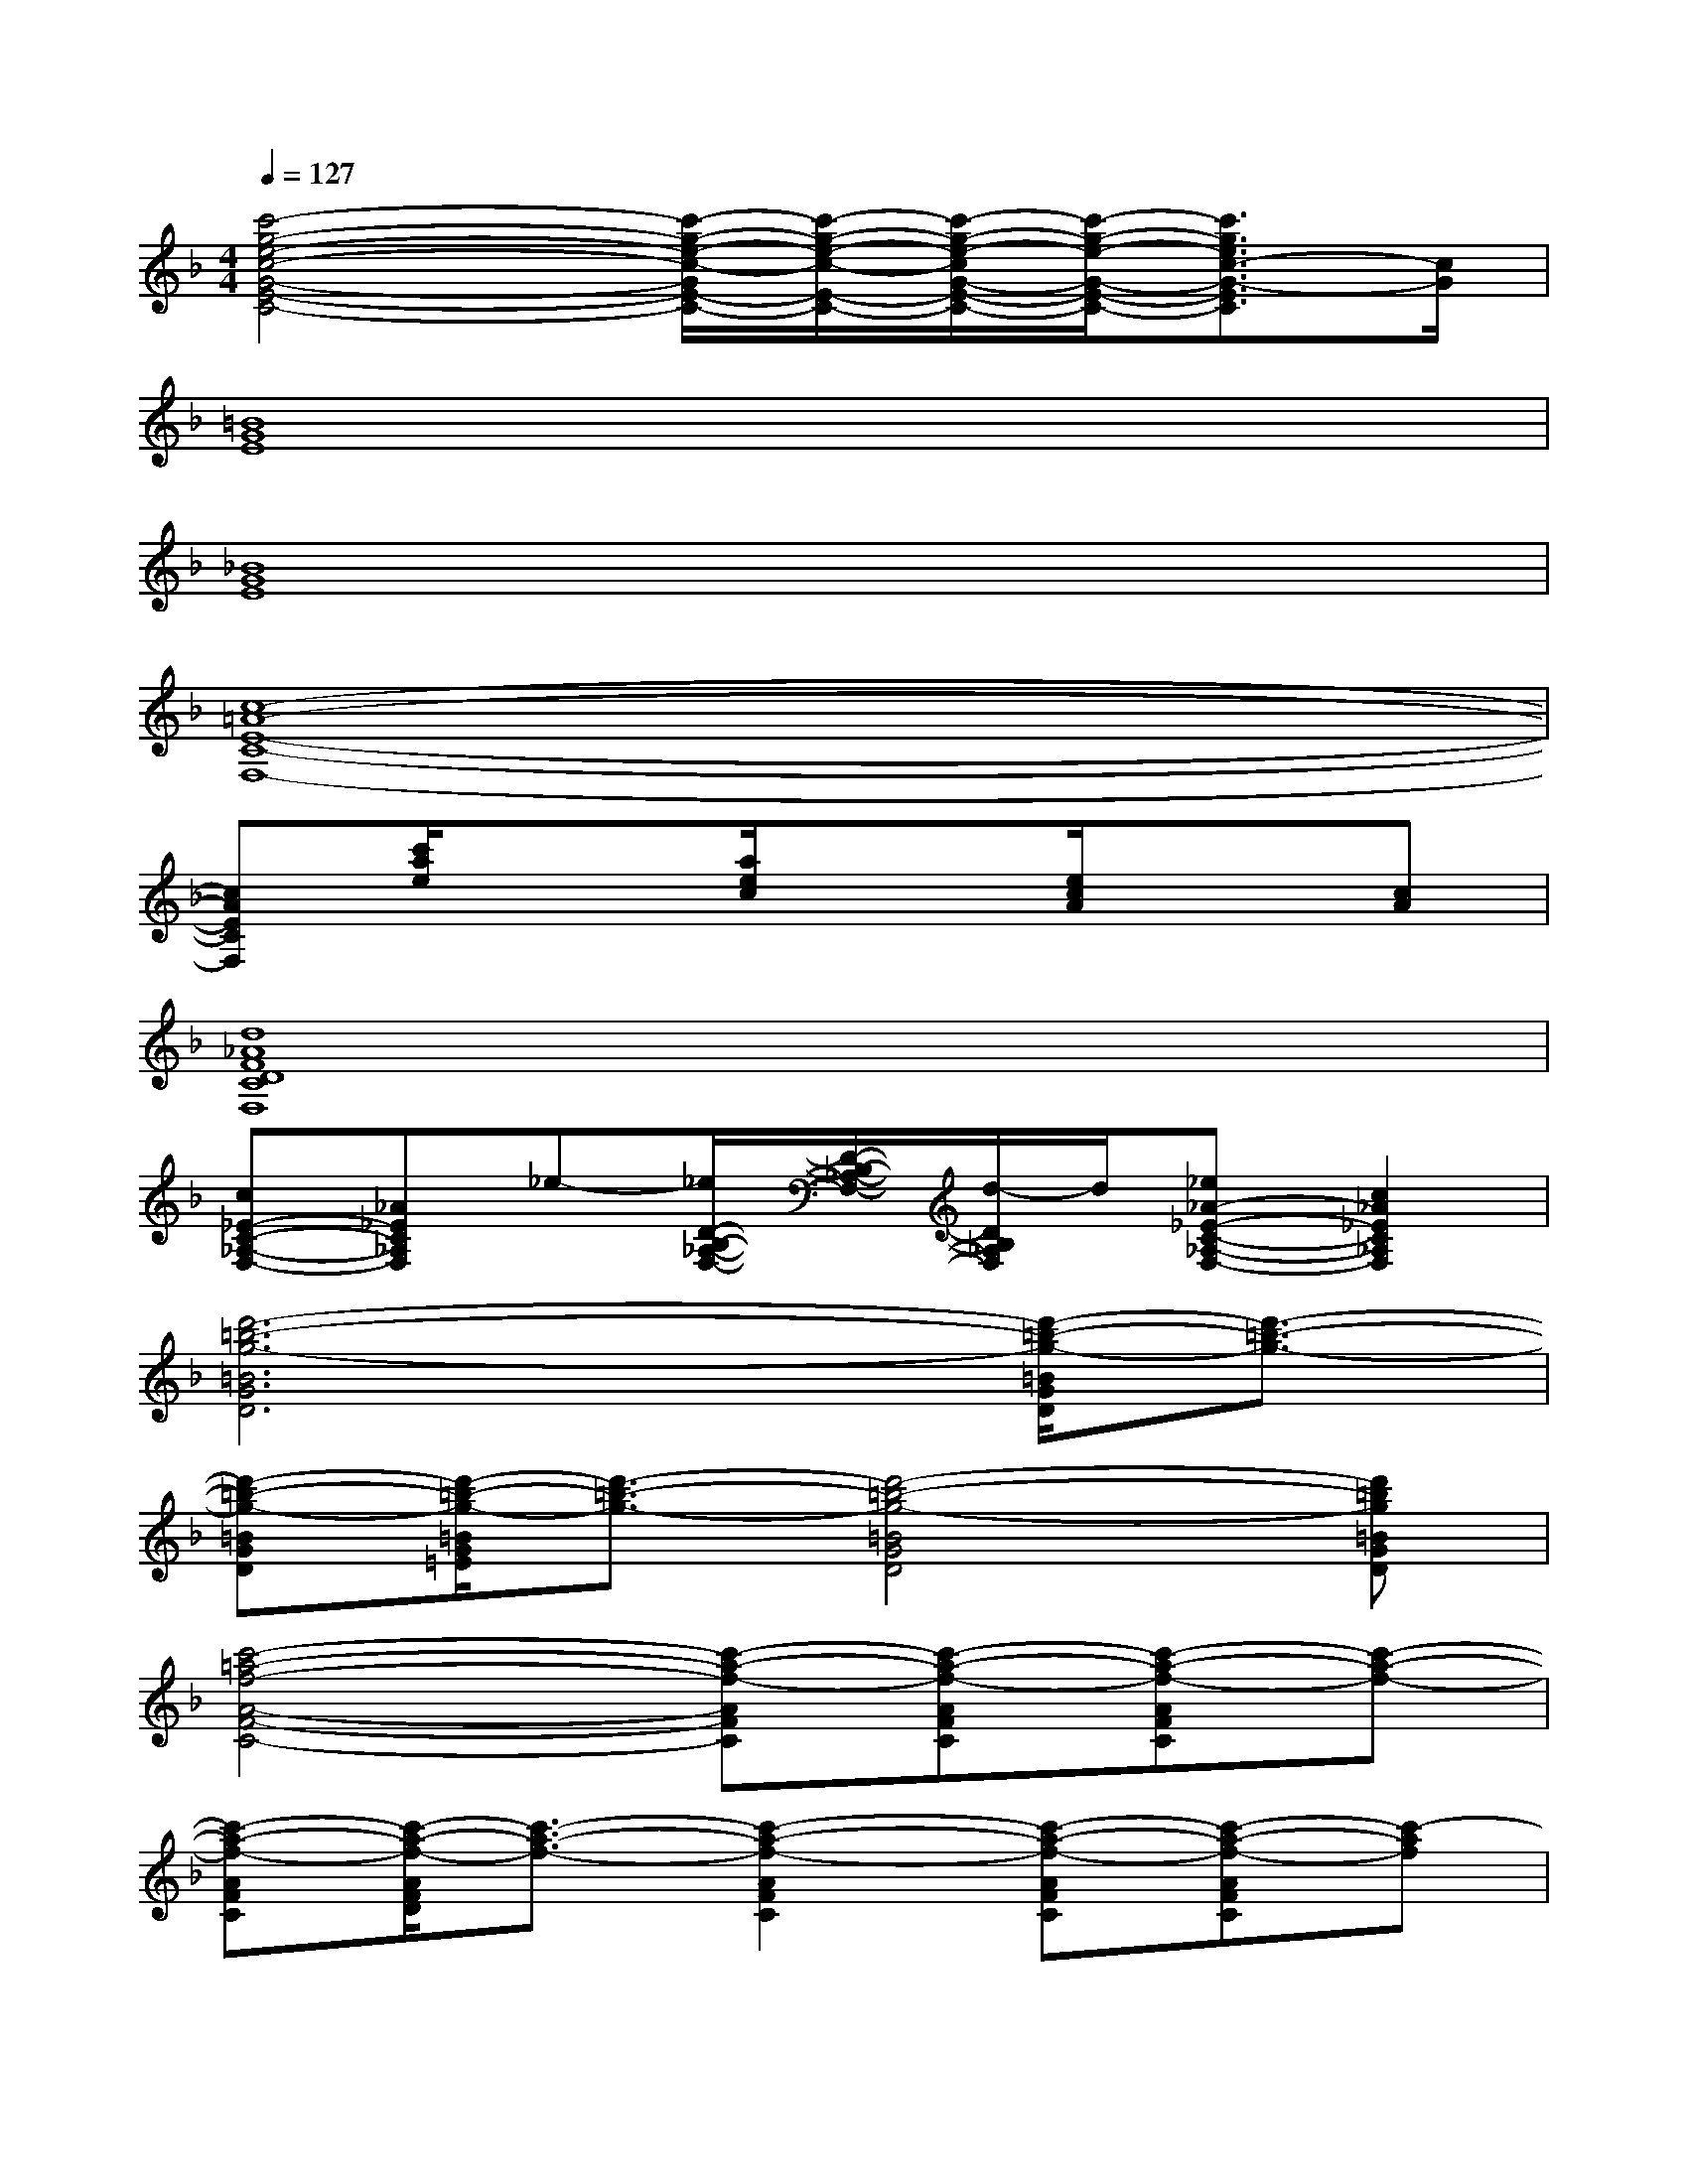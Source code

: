 X:1
T:
M:4/4
L:1/8
Q:1/4=127
K:F%1flats
V:1
[c'4-g4-e4-c4-G4-E4-C4-][c'/2-g/2-e/2-c/2-G/2E/2-C/2-][c'/2-g/2-e/2-c/2-E/2-C/2-][c'/2-g/2-e/2-c/2G/2-E/2-C/2-][c'/2-g/2-e/2-G/2-E/2-C/2-][c'3/2g3/2e3/2c3/2-G3/2-E3/2C3/2][c/2G/2]|
[=B8G8E8]|
[_B8G8E8]|
[c8-=A8-E8-C8-F,8-]|
[cAECF,][c'/2a/2e/2]x3/2[a/2e/2c/2]x3/2[e/2c/2A/2]x3/2[cA]|
[d8_A8F8D8C8F,8]|
[c_E-C-_A,-F,-][_A_EC_A,F,]_e-[_e/2D/2-B,/2-_A,/2-F,/2-][D/2-B,/2-_A,/2-F,/2-][d/2-D/2B,/2_A,/2F,/2]d/2[_e_A-_E-C-_A,-F,-][c2_A2_E2C2_A,2F,2]|
[d'6-=b6-g6-=B6G6D6][d'/2-=b/2-g/2-=B/2G/2D/2][d'3/2-=b3/2-g3/2-]|
[d'-=b-g-=BGD][d'/2-=b/2-g/2-=B/2G/2=E/2][d'3/2-=b3/2-g3/2-][d'4-=b4-g4-=B4G4D4][d'=bg=BGD]|
[c'4-=a4-f4-A4-F4-C4-][c'-a-f-AFC][c'-a-f-AFC][c'-a-f-AFC][c'-a-f-]|
[c'-a-f-AFC][c'/2-a/2-f/2-A/2F/2D/2][c'3/2-a3/2-f3/2-][c'2-a2-f2-A2F2C2][c'-a-f-AFC][c'-a-f-AFC][c'-af]|
[_e'3-c'3-_a3-_A3_E3C3_A,3][_e'4-c'4-_a4-G4-_E4-C4-G,4-][_e'-c'-_a-G_ECG,]|
[_e'3-c'3-_a3-F3_E3C3F,3][_e'4-c'4-_a4-G4-_E4-C4-G,4-][_e'c'_aG_ECG,]|
[d'6-=b6-g6-=B6G6D6][d'3/2-=b3/2-g3/2-=B3/2G3/2=E3/2][d'/2-=b/2-g/2-]|
[g'-d'-=b-g-=BGD][g'-d'-=b-g-=BGE][g'-d'-=b-g-][g'3/2d'3/2-=b3/2-g3/2-=B3/2G3/2D3/2][d'/2=b/2g/2][c'/2=b/2=a/2=B/2G/2D/2][f/2e/2d/2][=B/2-G/2-F/2E/2D/2-][=B/2G/2D/2][=B/2G/2D/2]x/2|
[a6-f6-c6-A6F6C6][a-f-c-AFC][a-f-c]